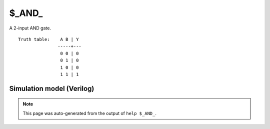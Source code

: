 $_AND_
======

A 2-input AND gate.
::

   Truth table:    A B | Y
                  -----+---
                   0 0 | 0
                   0 1 | 0
                   1 0 | 0
                   1 1 | 1
   
Simulation model (Verilog)
--------------------------

.. code-block:: verilog
   :caption: simcells.v:75

   module \$_AND_ (A, B, Y);
       input A, B;
       output Y;
       assign Y = A & B;
   endmodule

.. note::

   This page was auto-generated from the output of
   ``help $_AND_``.
